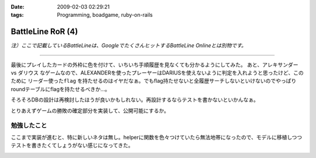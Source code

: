 :date: 2009-02-03 02:29:21
:tags: Programming, boadgame, ruby-on-rails

=============================
BattleLine RoR (4)
=============================

*注）ここで記載しているBattleLineは、GoogleでたくさんヒットするBattleLine Onlineとは別物です。*

---------------

最後にプレイしたカードの外枠に色を付けて、いちいち手順履歴を見なくても分かるようにしてみた。
あと、アレキサンダー vs ダリウス なゲームなので、ALEXANDERを使ったプレーヤーはDARIUSを使えないように判定を入れようと思ったけど、このために ``リーダー使ったflag`` を持たせるのはイヤだなぁ。でもflag持たせないと全履歴サーチしないといけないのでやっぱりroundテーブルにflagを持たせるべきか...。

そろそろDBの設計は再検討したほうが良いかもしれない。再設計するならテストを書かないといかんなぁ。

とりあえずゲームの勝敗の確定部分を実装して、公開可能にするか。


勉強したこと
------------
ここまで実装が進むと、特に新しいネタは無し。helperに関数を色々つけていたら無法地帯になったので、モデルに移植しつつテストを書きたくてしょうがない感じになってきた。


.. :extend type: text/html
.. :extend:



.. image:: battleline_20090112a.*
   :width: 33%

.. image:: battleline_20090112b.*
   :width: 33%

.. image:: battleline_20090119.*
   :width: 33%

.. image:: battleline_20090120.*
   :width: 33%

.. image:: battleline_20090121a.*
   :width: 33%

.. image:: battleline_20090121b.*
   :width: 33%

.. image:: battleline_20090122a.*
   :width: 33%

.. image:: battleline_20090126.*
   :width: 33%

.. image:: battleline_20090128.*
   :width: 33%

.. image:: battleline_20090201.*
   :width: 33%

